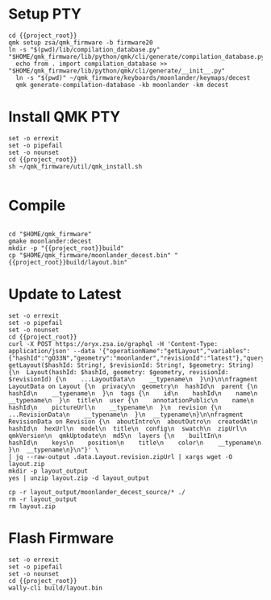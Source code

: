 * Setup  :PTY:

#+BEGIN_SRC compile-queue
cd {{project_root}}
qmk setup zsa/qmk_firmware -b firmware20
ln -s "$(pwd)/lib/compilation_database.py" "$HOME/qmk_firmware/lib/python/qmk/cli/generate/compilation_database.py"
  echo from . import compilation_database >> "$HOME/qmk_firmware/lib/python/qmk/cli/generate/__init__.py"
  ln -s "$(pwd)" ~/qmk_firmware/keyboards/moonlander/keymaps/decest
  qmk generate-compilation-database -kb moonlander -km decest
#+END_SRC

* Install QMK :PTY:


#+BEGIN_SRC compile-queue
set -o errexit
set -o pipefail
set -o nounset
cd {{project_root}}
sh ~/qmk_firmware/util/qmk_install.sh 

#+END_SRC



* Compile

#+BEGIN_SRC compile-queue
#+END_SRC

#+BEGIN_SRC compile-queue
  cd "$HOME/qmk_firmware"
  gmake moonlander:decest
  mkdir -p "{{project_root}}build"
  cp "$HOME/qmk_firmware/moonlander_decest.bin" "{{project_root}}build/layout.bin"
#+END_SRC

* Update to Latest

#+BEGIN_SRC compile-queue
  set -o errexit
  set -o pipefail
  set -o nounset
  cd {{project_root}}
  curl -X POST https://oryx.zsa.io/graphql -H 'Content-Type: application/json' --data '{"operationName":"getLayout","variables":{"hashId":"gO33N","geometry":"moonlander","revisionId":"latest"},"query":"query getLayout($hashId: String!, $revisionId: String!, $geometry: String) {\n  Layout(hashId: $hashId, geometry: $geometry, revisionId: $revisionId) {\n    ...LayoutData\n    __typename\n  }\n}\n\nfragment LayoutData on Layout {\n  privacy\n  geometry\n  hashId\n  parent {\n    hashId\n    __typename\n  }\n  tags {\n    id\n    hashId\n    name\n    __typename\n  }\n  title\n  user {\n    annotationPublic\n    name\n    hashId\n    pictureUrl\n    __typename\n  }\n  revision {\n    ...RevisionData\n    __typename\n  }\n  __typename\n}\n\nfragment RevisionData on Revision {\n  aboutIntro\n  aboutOutro\n  createdAt\n  hashId\n  hexUrl\n  model\n  title\n  config\n  swatch\n  zipUrl\n  qmkVersion\n  qmkUptodate\n  md5\n  layers {\n    builtIn\n    hashId\n    keys\n    position\n    title\n    color\n    __typename\n  }\n  __typename\n}\n"}' \
  | jq --raw-output .data.Layout.revision.zipUrl | xargs wget -O layout.zip
  mkdir -p layout_output
  yes | unzip layout.zip -d layout_output

  cp -r layout_output/moonlander_decest_source/* ./
  rm -r layout_output
  rm layout.zip
#+END_SRC

#+RESULTS:
: 738a4ad4-2960-2cc4-2e63-3e676cd4daba


* Flash Firmware

#+BEGIN_SRC compile-queue
set -o errexit
set -o pipefail
set -o nounset
cd {{project_root}}
wally-cli build/layout.bin
#+END_SRC

